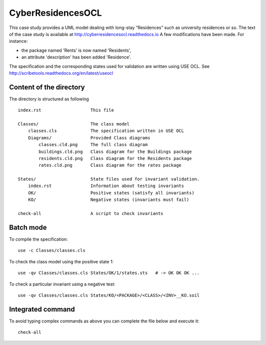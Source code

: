 CyberResidencesOCL
==================

This case study provides a UML model dealing with long-stay “Residences”
such as university residences or so. The text of the case study is
available at http://cyberresidencesocl.readthedocs.io
A few modifications have been made. For instance:

* the package named 'Rents' is now named 'Residents',
* an attribute 'description' has been added 'Residence'.

The specification and the corresponding states used for validation
are written using USE OCL.
See http://scribetools.readthedocs.org/en/latest/useocl

Content of the directory
------------------------

The directory is structured as following ::

    index.rst                   This file

    Classes/                    The class model
        classes.cls             The specification written in USE OCL
        Diagrams/               Provided Class diagrams
            classes.cld.png     The full class diagram
            buildings.cld.png   Class diagram for the Buildings package
            residents.cld.png   Class diagram for the Residents package
            rates.cld.png       Class diagram for the rates package

    States/                     State files used for invariant validation.
        index.rst               Information about testing invariants
        OK/                     Positive states (satisfy all invariants)
        KO/                     Negative states (invariants must fail)

    check-all                   A script to check invariants


Batch mode
----------

To compile the specification::

    use -c Classes/classes.cls

To check the class model using the positive state 1::

    use -qv Classes/classes.cls States/OK/1/states.sts   # -> OK OK OK ...

To check a particular invariant using a negative test::

    use -qv Classes/classes.cls States/KO/<PACKAGE>/<CLASS>/<INV>__KO.soil

Integrated command
------------------

To avoid typing complex commands as above you can complete the
file below and execute it::

    check-all